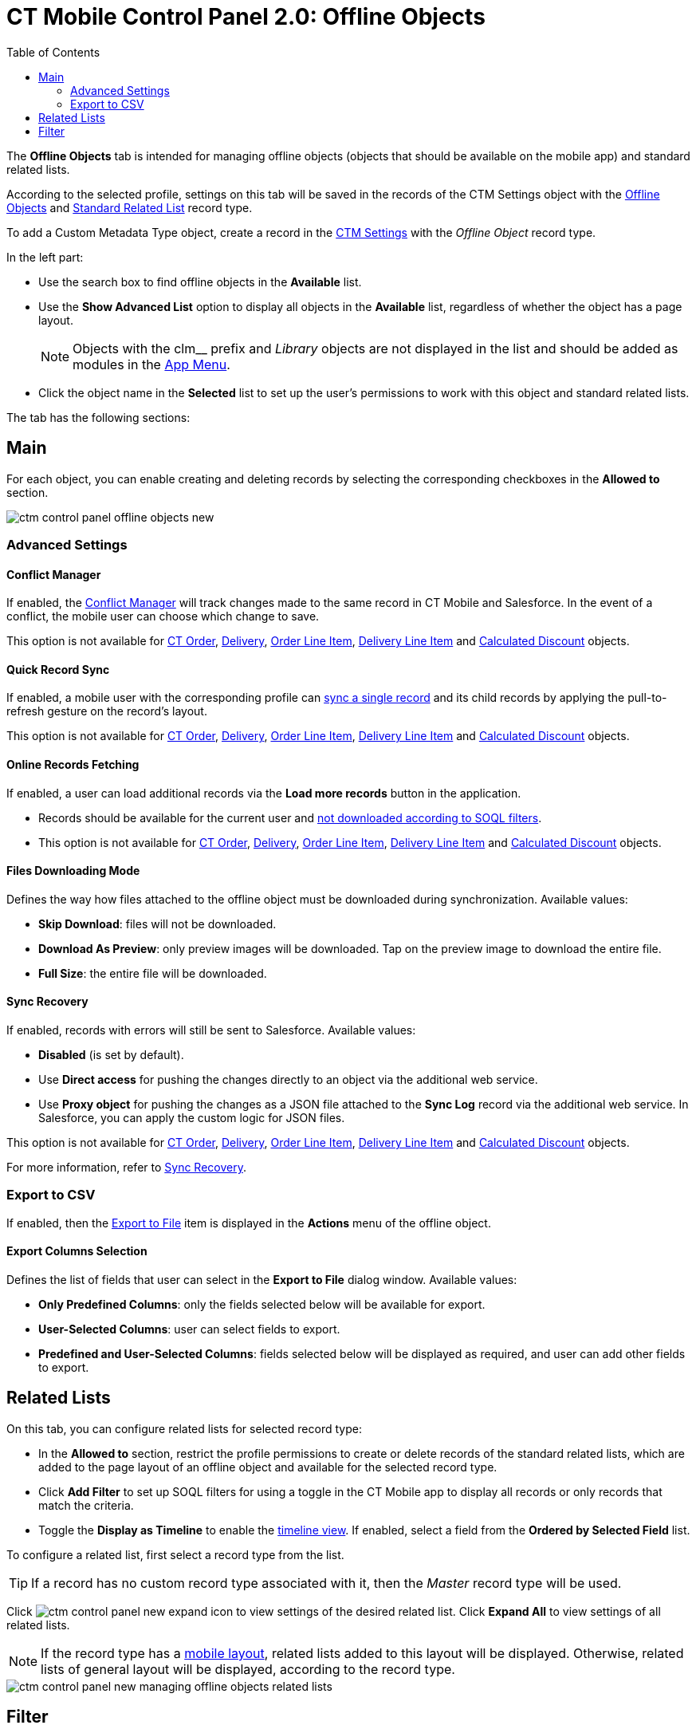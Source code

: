 = CT Mobile Control Panel 2.0: Offline Objects
:toc:

The *Offline Objects* tab is intended for managing offline objects (objects that should be available on the mobile app) and standard related lists.

According to the selected profile, settings on this tab will be saved in the records of the [.object]#CTM Settings# object with the xref:ios/admin-guide/ct-mobile-control-panel/ctm-settings/ctm-settings-offline-objects.adoc[Offline Objects] and xref:ios/admin-guide/ct-mobile-control-panel/ctm-settings/ctm-settings-standard-related-list.adoc[Standard Related List] record type.

To add a [.object]#Custom Metadata Type# object, create a record in the xref:ios/admin-guide/ct-mobile-control-panel/ctm-settings/index.adoc[CTM Settings] with the _Offline Object_ record type.

In the left part:

* Use the search box to find offline objects in the *Available* list.
* Use the *Show Advanced List* option to display all objects in the *Available* list, regardless of whether the object has a page layout.
+
NOTE: Objects with the [.apiobject]#clm__# prefix and _Library_ objects are not displayed in the list and should be added as modules in the xref:ios/admin-guide/ct-mobile-control-panel-new/ct-mobile-control-panel-app-menu-new.adoc[App Menu].
* Click the object name in the *Selected* list to set up the user's permissions to work with this object and standard related lists.

The tab has the following sections:

[[h2_389408561]]
== Main

For each object, you can enable creating and deleting records by selecting the corresponding checkboxes in the *Allowed to* section.

image::ctm-control-panel-offline-objects-new.png[align="center"]

[[h3_887090501]]
=== Advanced Settings

[[h4_1689689349]]
==== Conflict Manager

If enabled, the xref:ios/admin-guide/managing-offline-objects/conflict-manager-control.adoc[Conflict Manager] will track changes made to the same record in CT Mobile and Salesforce. In the event of a conflict, the mobile user can choose which change to save.

This option is not available for xref:ctorders:admin-guide/managing-ct-orders/order-management/ref-guide/ct-order-data-model/ct-order-field-reference.adoc[CT Order],
xref:ctorders:admin-guide/managing-ct-orders/delivery-management/delivery-field-reference.adoc[Delivery], xref:ctorders:admin-guide/managing-ct-orders/order-management/ref-guide/ct-order-data-model/order-line-item-field-reference.adoc[Order Line Item], xref:ctorders:admin-guide/managing-ct-orders/delivery-management/delivery-line-item-field-reference.adoc[Delivery Line Item] and xref:ctorders:admin-guide/managing-ct-orders/discount-management/discount-data-model/calculated-discount-field-reference.adoc[Calculated Discount] objects.

[[h4_202390671]]
==== Quick Record Sync

If enabled, a mobile user with the corresponding profile can xref:ios/mobile-application/synchronization/other-synchronization-modes.adoc#h2_1958232390[sync a single record] and its child records by applying the pull-to-refresh gesture on the record's layout.

This option is not available for xref:ctorders:admin-guide/managing-ct-orders/order-management/ref-guide/ct-order-data-model/ct-order-field-reference.adoc[CT Order],
xref:ctorders:admin-guide/managing-ct-orders/delivery-management/delivery-field-reference.adoc[Delivery], xref:ctorders:admin-guide/managing-ct-orders/order-management/ref-guide/ct-order-data-model/order-line-item-field-reference.adoc[Order Line Item], xref:ctorders:admin-guide/managing-ct-orders/delivery-management/delivery-line-item-field-reference.adoc[Delivery Line Item] and xref:ctorders:admin-guide/managing-ct-orders/discount-management/discount-data-model/calculated-discount-field-reference.adoc[Calculated Discount] objects.

[[h4_770309507]]
==== Online Records Fetching

If enabled, a user can load additional records via the *Load more records* button in the application.

* Records should be available for the current user and xref:ios/admin-guide/ct-mobile-control-panel/custom-settings/related-list-filters.adoc[not downloaded according to SOQL filters].
* This option is not available for xref:ctorders:admin-guide/managing-ct-orders/order-management/ref-guide/ct-order-data-model/ct-order-field-reference.adoc[CT Order],
xref:ctorders:admin-guide/managing-ct-orders/delivery-management/delivery-field-reference.adoc[Delivery], xref:ctorders:admin-guide/managing-ct-orders/order-management/ref-guide/ct-order-data-model/order-line-item-field-reference.adoc[Order Line Item], xref:ctorders:admin-guide/managing-ct-orders/delivery-management/delivery-line-item-field-reference.adoc[Delivery Line Item] and xref:ctorders:admin-guide/managing-ct-orders/discount-management/discount-data-model/calculated-discount-field-reference.adoc[Calculated Discount] objects.

[[h4_1912901784]]
==== Files Downloading Mode

Defines the way how files attached to the offline object must be downloaded during synchronization. Available values:

* *Skip Download*: files will not be downloaded.
* *Download As Preview*: only preview images will be downloaded. Tap on the preview image to download the entire file.
* *Full Size*: the entire file will be downloaded.

[[h4_37043680]]
==== Sync Recovery

If enabled, records with errors will still be sent to Salesforce. Available values:

* *Disabled* (is set by default).
* Use *Direct access* for pushing the changes directly to an object via the additional web service.
* Use *Proxy object* for pushing the changes as a JSON file attached to the *Sync Log* record via the additional web service. In Salesforce, you can apply the custom logic for JSON files.

This option is not available for xref:ctorders:admin-guide/managing-ct-orders/order-management/ref-guide/ct-order-data-model/ct-order-field-reference.adoc[CT Order],
xref:ctorders:admin-guide/managing-ct-orders/delivery-management/delivery-field-reference.adoc[Delivery], xref:ctorders:admin-guide/managing-ct-orders/order-management/ref-guide/ct-order-data-model/order-line-item-field-reference.adoc[Order Line Item], xref:ctorders:admin-guide/managing-ct-orders/delivery-management/delivery-line-item-field-reference.adoc[Delivery Line Item] and xref:ctorders:admin-guide/managing-ct-orders/discount-management/discount-data-model/calculated-discount-field-reference.adoc[Calculated Discount] objects.

For more information, refer to xref:ios/mobile-application/synchronization/sync-recovery.adoc[Sync Recovery].

[[h3_290156637]]
=== Export to CSV

If enabled, then the xref:ios/mobile-application/ui/actions.adoc#h2_1173923582[Export
to File] item is displayed in the *Actions* menu of the offline object.

[[h4_912917703]]
==== Export Columns Selection

Defines the list of fields that user can select in the *Export to File* dialog window. Available values:

* *Only Predefined Columns*: only the fields selected below will be available for export.
* *User-Selected Columns*: user can select fields to export.
* *Predefined and User-Selected Columns*: fields selected below will be displayed as required, and user can add other fields to export.

[[h2_946326628]]
== Related Lists

On this tab, you can configure related lists for selected record type:

* In the *Allowed to* section, restrict the profile permissions to create or delete records of the standard related lists, which are added to the page layout of an offline object and available for the selected record type.
* Click *Add Filter* to set up SOQL filters for using a toggle in the CT Mobile app to display all records or only records that match the criteria.
* Toggle the *Display as Timeline* to enable the xref:ios/admin-guide/related-lists/timeline-view.adoc[timeline view]. If enabled, select a field from the *Ordered by Selected Field* list.

To configure a related list, first select a record type from the list.

TIP:  If a record has no custom record type associated with it, then the _Master_ record type will be used.

Click image:ctm-control-panel-new-expand-icon.png[] to view settings of the desired related list. Click *Expand All* to view settings of all related lists.

NOTE: If the record type has a xref:ios/admin-guide/mobile-layouts/index.adoc[mobile layout], related lists added to this layout will be displayed. Otherwise, related
lists of general layout will be displayed, according to the record type.

image::ctm-control-panel-new-managing-offline-objects-related-lists.png[align="center"]

[[h2_1623789156]]
== Filter

Click *Add Filter* to set up a SOQL filter for the offline object. The records of an offline object will be downloaded to the CT Mobile app according to the filter conditions. If no filter is set, all records available to the user will be downloaded. Using a filter is beneficial as it reduces sync time and ensures only relevant records are available in the mobile app.

image::ctm-control-panel-offline-objects-new-filter.png[align="center"]

Click *Save* to apply new settings.
